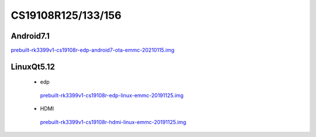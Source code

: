 CS19108R125/133/156
===================


Android7.1
----------

`prebuilt-rk3399v1-cs19108r-edp-android7-ota-emmc-20210115.img`_


LinuxQt5.12
-----------

 * edp

  `prebuilt-rk3399v1-cs19108r-edp-linux-emmc-20191125.img`_

 * HDMI

  `prebuilt-rk3399v1-cs19108r-hdmi-linux-emmc-20191125.img`_






.. links
.. _prebuilt-rk3399v1-cs19108r-edp-android7-ota-emmc-20210115.img: https://chipsee-tmp.s3.amazonaws.com/mksdcardfiles/RK3399/12.5/Android7.1/prebuilt-rk3399v1-cs19108r-edp-android7-ota-emmc-20210115.img
.. _prebuilt-rk3399v1-cs19108r-edp-linux-emmc-20191125.img: https://chipsee-tmp.s3.amazonaws.com/mksdcardfiles/RK3399/12.5/LinuxQt5.12/prebuilt-rk3399v1-cs19108r-edp-linux-emmc-20191125.img
.. _prebuilt-rk3399v1-cs19108r-hdmi-linux-emmc-20191125.img: https://chipsee-tmp.s3.amazonaws.com/mksdcardfiles/RK3399/12.5/LinuxQt5.12/prebuilt-rk3399v1-cs19108r-hdmi-linux-emmc-20191125.img
